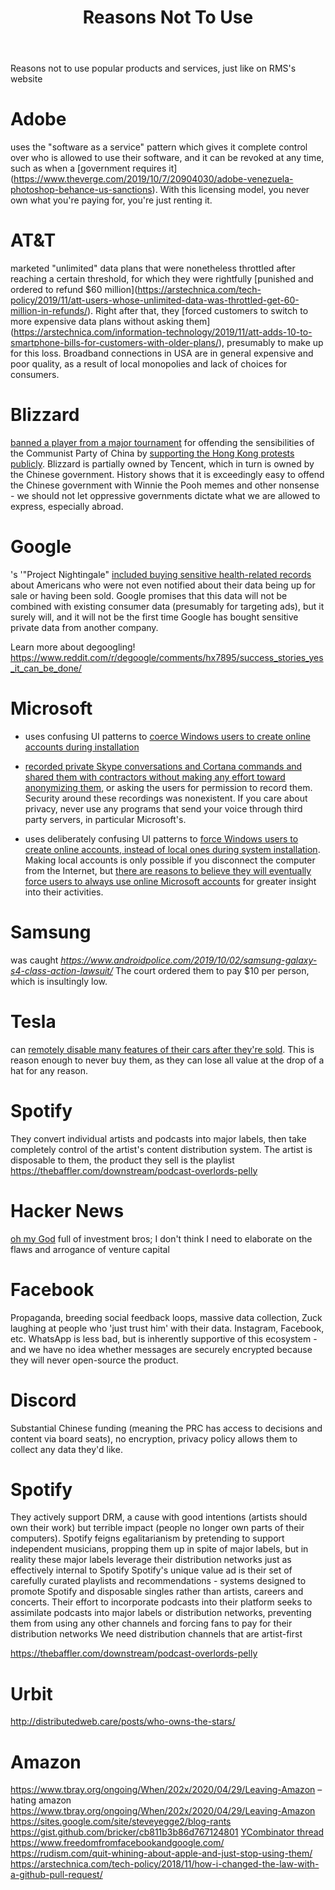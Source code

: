 #+TITLE: Reasons Not To Use

Reasons not to use popular products and services, just like on RMS's website

* Adobe

uses the "software as a service" pattern which gives it complete control over who is allowed to use their software, and it can be revoked at any time, such as when a [government requires it](https://www.theverge.com/2019/10/7/20904030/adobe-venezuela-photoshop-behance-us-sanctions). With this licensing model, you never own what you're paying for, you're just renting it.

* AT&T

marketed "unlimited" data plans that were nonetheless throttled after reaching a certain threshold, for which they were rightfully [punished and ordered to refund $60 million](https://arstechnica.com/tech-policy/2019/11/att-users-whose-unlimited-data-was-throttled-get-60-million-in-refunds/). Right after that, they [forced customers to switch to more expensive data plans without asking them](https://arstechnica.com/information-technology/2019/11/att-adds-10-to-smartphone-bills-for-customers-with-older-plans/), presumably to make up for this loss. Broadband connections in USA are in general expensive and poor quality, as a result of local monopolies and lack of choices for consumers.

* Blizzard

[[https://playhearthstone.com/en-us/blog/23179289/][banned a player from a major tournament]] for offending the sensibilities of the Communist Party of China by [[https://www.pcgamer.com/blitzchung-removed-from-hearthstone-grandmasters-for-liberate-hong-kong-comments/][supporting the Hong Kong protests publicly]]. Blizzard is partially owned by Tencent, which in turn is owned by the Chinese government. History shows that it is exceedingly easy to offend the Chinese government with Winnie the Pooh memes and other nonsense - we should not let oppressive governments dictate what we are allowed to express, especially abroad.

* Google

's '"Project Nightingale" [[https://www.bbc.com/news/technology-50388464][included buying sensitive health-related records]] about Americans who were not even notified about their data being up for sale or having been sold. Google promises that this data will not be combined with existing consumer data (presumably for targeting ads), but it surely will, and it will not be the first time Google has bought sensitive private data from another company.

Learn more about degoogling! https://www.reddit.com/r/degoogle/comments/hx7895/success_stories_yes_it_can_be_done/

* Microsoft

- uses confusing UI patterns to [[https://www.zdnet.com/article/windows-10-users-fume-microsoft-wheres-our-local-account-option-gone/][coerce Windows users to create online accounts during installation]]
- [[https://www.theguardian.com/technology/2020/jan/10/skype-audio-graded-by-workers-in-china-with-no-security-measures][recorded private Skype conversations and Cortana commands and shared them with contractors without making any effort toward anonymizing them]], or asking the users for permission to record them. Security around these recordings was nonexistent. If you care about privacy, never use any programs that send your voice through third party servers, in particular Microsoft's.

- uses deliberately confusing UI patterns to [[https://www.howtogeek.com/442609/confirmed-windows-10-setup-now-prevents-local-account-creation/][force Windows users to create online accounts, instead of local ones during system installation]]. Making local accounts is only possible if you disconnect the computer from the Internet, but [[https://www.bleepingcomputer.com/news/microsoft/microsoft-wants-to-do-away-with-windows-10-local-accounts/][there are reasons to believe they will eventually force users to always use online Microsoft accounts]] for greater insight into their activities.

* Samsung

was caught [[rigging smartphone benchmarks, and reporting higher performance.][https://www.androidpolice.com/2019/10/02/samsung-galaxy-s4-class-action-lawsuit/]] The court ordered them to pay $10 per person, which is insultingly low.

* Tesla

can [[https://www.theverge.com/2020/2/6/21127243/tesla-model-s-autopilot-disabled-remotely-used-car-update][remotely disable many features of their cars after they're sold]]. This is reason enough to never buy them, as they can lose all value at the drop of a hat for any reason.

* Spotify

They convert individual artists and podcasts into major labels, then take completely control of the artist's content distribution system. The artist is disposable to them, the product they sell is the playlist
https://thebaffler.com/downstream/podcast-overlords-pelly

* Hacker News

[[http://n-gate.com/][oh my God]]
full of investment bros; I don't think I need to elaborate on the flaws and arrogance of venture capital

* Facebook

Propaganda, breeding social feedback loops, massive data collection, Zuck laughing at people who 'just trust him' with their data. Instagram, Facebook, etc. WhatsApp is less bad, but is inherently supportive of this ecosystem - and we have no idea whether messages are securely encrypted because they will never open-source the product. 

* Discord

Substantial Chinese funding (meaning the PRC has access to decisions and content via board seats), no encryption, privacy policy allows them to collect any data they'd like. 

* Spotify

They actively support DRM, a cause with good intentions (artists should own their work) but terrible impact (people no longer own parts of their computers).
Spotify feigns egalitarianism by pretending to support independent musicians, propping them up in spite of major labels, but in reality these major labels leverage their distribution networks just as effectively internal to Spotify
Spotify's unique value ad is their set of carefully curated playlists and recommendations - systems designed to promote Spotify and disposable singles rather than artists, careers and concerts. 
Their effort to incorporate podcasts into their platform seeks to assimilate podcasts into major labels or distribution networks, preventing them from using any other channels and forcing fans to pay for their distribution networks
We need distribution channels that are artist-first

https://thebaffler.com/downstream/podcast-overlords-pelly

* Urbit
http://distributedweb.care/posts/who-owns-the-stars/
* Amazon
https://www.tbray.org/ongoing/When/202x/2020/04/29/Leaving-Amazon -- hating amazon
https://www.tbray.org/ongoing/When/202x/2020/04/29/Leaving-Amazon
https://sites.google.com/site/steveyegge2/blog-rants
https://gist.github.com/bricker/cb811b3b86d767124801
[[https://news.ycombinator.com/item?id=23262763][YCombinator thread]]
https://www.freedomfromfacebookandgoogle.com/
https://rudism.com/quit-whining-about-apple-and-just-stop-using-them/
https://arstechnica.com/tech-policy/2018/11/how-i-changed-the-law-with-a-github-pull-request/
